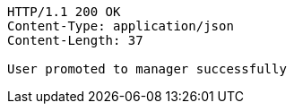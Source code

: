 [source,http,options="nowrap"]
----
HTTP/1.1 200 OK
Content-Type: application/json
Content-Length: 37

User promoted to manager successfully
----